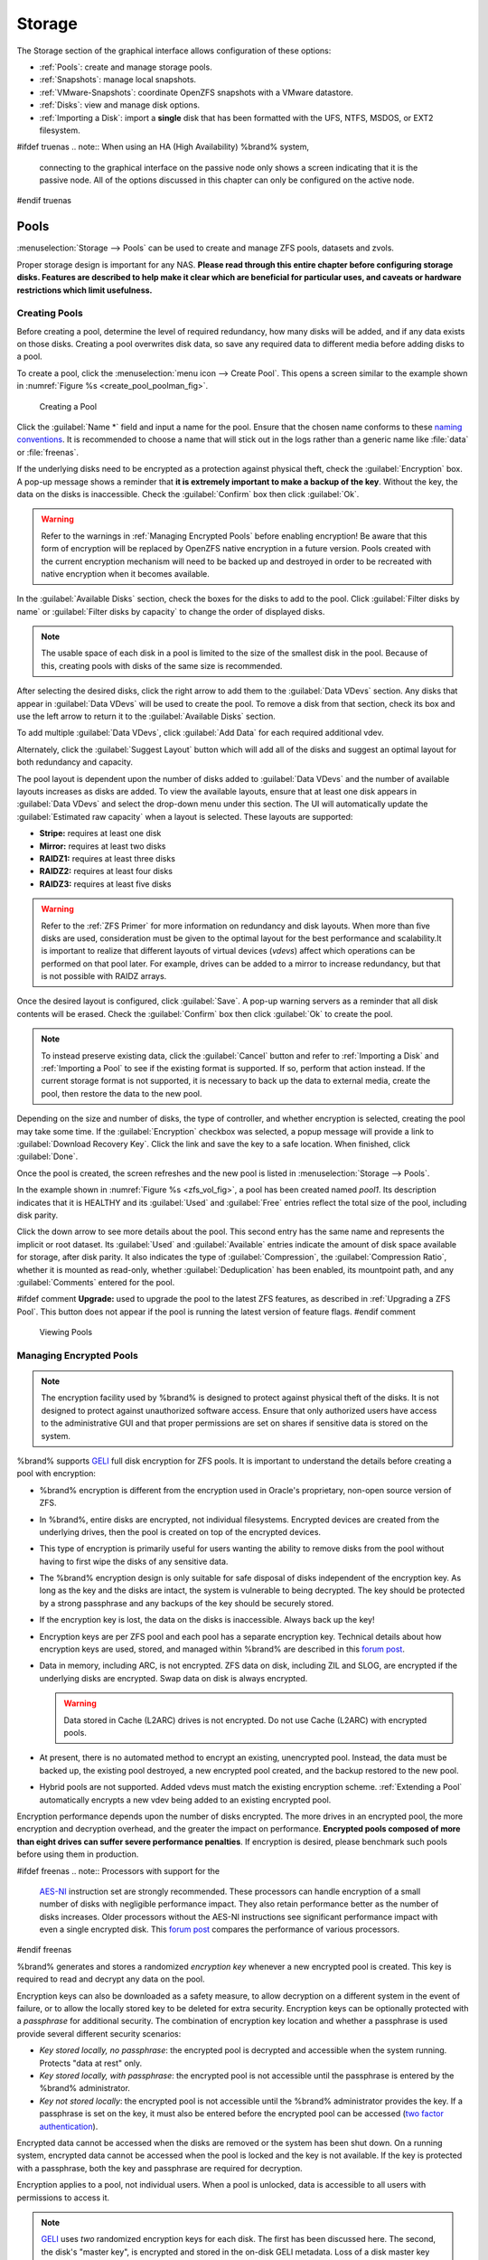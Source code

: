 .. _Storage:

Storage
=======

The Storage section of the graphical interface allows configuration of
these options:

* :ref:`Pools`: create and manage storage pools.

* :ref:`Snapshots`: manage local snapshots.

* :ref:`VMware-Snapshots`: coordinate OpenZFS snapshots with a VMware
  datastore.

* :ref:`Disks`: view and manage disk options.

* :ref:`Importing a Disk`: import a **single** disk that has been formatted
  with the UFS, NTFS, MSDOS, or EXT2 filesystem.


#ifdef truenas
.. note:: When using an HA (High Availability) %brand% system,
   connecting to the graphical interface on the passive node only
   shows a screen indicating that it is the passive node. All of the
   options discussed in this chapter can only be configured on the
   active node.
#endif truenas


.. index:: Pools
.. _Pools:

Pools
-----

:menuselection:`Storage --> Pools` can be used to create and manage ZFS
pools, datasets and zvols.

Proper storage design is important for any NAS.
**Please read through this entire chapter before configuring storage
disks. Features are described to help make it clear which are
beneficial for particular uses, and caveats or hardware restrictions
which limit usefulness.**


.. _Creating Pools:

Creating Pools
~~~~~~~~~~~~~~

Before creating a pool, determine the level of required redundancy, how
many disks will be added, and if any data exists on those disks. Creating
a pool overwrites disk data, so save any required data to different
media before adding disks to a pool.

To create a pool, click the :menuselection:`menu icon --> Create Pool`.
This opens a screen similar to the example shown in
:numref:`Figure %s <create_pool_poolman_fig>`.


.. _create_pool_poolman_fig:

.. figure:: images/storage-volman.png

   Creating a Pool

Click the :guilabel:`Name *` field and input a name for the pool. Ensure
that the chosen name conforms to these
`naming conventions <http://docs.oracle.com/cd/E23824_01/html/821-1448/gbcpt.html>`__.
It is recommended to choose a name that will stick out in the logs rather
than a generic name like :file:`data` or :file:`freenas`.

If the underlying disks need to be encrypted as a protection against
physical theft, check the :guilabel:`Encryption` box. A pop-up message
shows a reminder that
**it is extremely important to make a backup of the key**. Without
the key, the data on the disks is inaccessible. Check the
:guilabel:`Confirm` box then click :guilabel:`Ok`.

.. warning:: Refer to the warnings in :ref:`Managing Encrypted Pools`
   before enabling encryption! Be aware that this form of encryption will
   be replaced by OpenZFS native encryption in a future version. Pools
   created with the current encryption mechanism will need to be backed
   up and destroyed in order to be recreated with native encryption when
   it becomes available.

In the :guilabel:`Available Disks` section, check the boxes for the disks
to add to the pool. Click :guilabel:`Filter disks by name` or
:guilabel:`Filter disks by capacity` to change the order of displayed
disks.

.. note:: The usable space of each disk in a pool is limited to the
   size of the smallest disk in the pool. Because of this, creating
   pools with disks of the same size is recommended.

After selecting the desired disks, click the right arrow to add them to
the :guilabel:`Data VDevs` section. Any disks that appear in
:guilabel:`Data VDevs` will be used to create the pool. To remove a disk
from that section, check its box and use the left arrow to return it to
the :guilabel:`Available Disks` section.

To add multiple :guilabel:`Data VDevs`, click :guilabel:`Add Data` for
each required additional vdev.

Alternately, click the :guilabel:`Suggest Layout` button which will
add all of the disks and suggest an optimal layout for both redundancy
and capacity.

The pool layout is dependent upon the number of disks added to
:guilabel:`Data VDevs` and the number of available layouts increases as
disks are added. To view the available layouts, ensure that at least one
disk appears in :guilabel:`Data VDevs` and select the drop-down menu
under this section. The UI will automatically update the
:guilabel:`Estimated raw capacity` when a layout is selected. These
layouts are supported:

* **Stripe:** requires at least one disk

* **Mirror:** requires at least two disks

* **RAIDZ1:** requires at least three disks

* **RAIDZ2:** requires at least four disks

* **RAIDZ3:** requires at least five disks

.. warning:: Refer to the :ref:`ZFS Primer` for more information on
   redundancy and disk layouts. When more than five disks are used,
   consideration must be given to the optimal layout for the best
   performance and scalability.It is important to realize that different
   layouts of virtual devices (*vdevs*) affect which operations can be
   performed on that pool later. For example, drives can be added to a
   mirror to increase redundancy, but that is not possible with RAIDZ
   arrays.

Once the desired layout is configured, click :guilabel:`Save`. A pop-up
warning servers as a reminder that all disk contents will be erased.
Check the :guilabel:`Confirm` box then click :guilabel:`Ok` to create
the pool. 

.. note:: To instead preserve existing data, click the :guilabel:`Cancel`
   button and refer to :ref:`Importing a Disk` and :ref:`Importing a Pool`
   to see if the existing format is supported. If so, perform that action
   instead. If the current storage format is not supported, it is
   necessary to back up the data to external media, create the pool,
   then restore the data to the new pool.

Depending on the size and number of disks, the type of controller, and
whether encryption is selected, creating the pool may take some time.
If the :guilabel:`Encryption` checkbox was selected, a popup message will
provide a link to :guilabel:`Download Recovery Key`. Click the link and
save the key to a safe location. When finished, click :guilabel:`Done`.

Once the pool is created, the screen refreshes and the new
pool is listed in :menuselection:`Storage --> Pools`.

In the example shown in :numref:`Figure %s <zfs_vol_fig>`, a pool has
been created named *pool1*. Its description indicates that it is HEALTHY
and its :guilabel:`Used` and :guilabel:`Free` entries reflect the total
size of the pool, including disk parity. 

Click the down arrow to see more details about the pool. This second
entry has the same name and represents the implicit or root dataset. Its
:guilabel:`Used` and :guilabel:`Available` entries indicate the amount of
disk space available for storage, after disk parity. It also indicates the
type of :guilabel:`Compression`, the :guilabel:`Compression Ratio`,
whether it is mounted as read-only, whether :guilabel:`Deduplication` has
been enabled, its mountpoint path, and any :guilabel:`Comments` entered
for the pool.

#ifdef comment
**Upgrade:** used to upgrade the pool to the latest ZFS features, as
described in :ref:`Upgrading a ZFS Pool`. This button does not appear
if the pool is running the latest version of feature flags.
#endif comment

.. _zfs_vol_fig:

.. figure:: images/storage-volumes.png

   Viewing Pools

.. index:: Encryption
.. _Managing Encrypted Pools:

Managing Encrypted Pools
~~~~~~~~~~~~~~~~~~~~~~~~

.. note:: The encryption facility used by %brand% is designed to
   protect against physical theft of the disks. It is not designed to
   protect against unauthorized software access. Ensure that only
   authorized users have access to the administrative GUI and that
   proper permissions are set on shares if sensitive data is stored on
   the system.

%brand% supports `GELI <http://www.freebsd.org/cgi/man.cgi?query=geli>`_
full disk encryption for ZFS pools. It is important to understand the
details before creating a pool with encryption:

* %brand% encryption is different from the encryption used in
  Oracle's proprietary, non-open source version of ZFS.

* In %brand%, entire disks are encrypted, not individual filesystems.
  Encrypted devices are created from the underlying drives, then the
  pool is created on top of the encrypted devices.

* This type of encryption is primarily useful for users wanting the
  ability to remove disks from the pool without having to first wipe the
  disks of any sensitive data.

* The %brand% encryption design is only suitable for safe disposal of
  disks independent of the encryption key. As long as the key and the
  disks are intact, the system is vulnerable to being decrypted. The
  key should be protected by a strong passphrase and any backups of
  the key should be securely stored.

* If the encryption key is lost, the data on the disks is
  inaccessible. Always back up the key!

* Encryption keys are per ZFS pool and each pool has a separate
  encryption key. Technical details about how encryption keys are
  used, stored, and managed within %brand% are described in this
  `forum post
  <https://forums.freenas.org/index.php?threads/recover-encryption-key.16593/#post-85497>`__.

* Data in memory, including ARC, is not encrypted. ZFS data on disk,
  including ZIL and SLOG, are encrypted if the underlying disks are
  encrypted. Swap data on disk is always encrypted.

  .. warning:: Data stored in Cache (L2ARC) drives is not encrypted.
     Do not use Cache (L2ARC) with encrypted pools.

* At present, there is no automated method to encrypt an existing,
  unencrypted pool. Instead, the data must be backed up, the
  existing pool destroyed, a new encrypted pool created, and the
  backup restored to the new pool.

* Hybrid pools are not supported. Added vdevs must match the existing
  encryption scheme. :ref:`Extending a Pool` automatically encrypts a new
  vdev being added to an existing encrypted pool.

Encryption performance depends upon the number of disks encrypted. The
more drives in an encrypted pool, the more encryption and decryption
overhead, and the greater the impact on performance.
**Encrypted pools composed of more than eight drives can suffer severe
performance penalties**.
If encryption is desired, please benchmark such pools before using
them in production.


#ifdef freenas
.. note:: Processors with support for the
   `AES-NI <https://en.wikipedia.org/wiki/AES-NI#Supporting_CPUs>`__
   instruction set are strongly recommended. These processors can
   handle encryption of a small number of disks with negligible
   performance impact. They also retain performance better as the
   number of disks increases. Older processors without the AES-NI
   instructions see significant performance impact with even a single
   encrypted disk. This `forum post
   <https://forums.freenas.org/index.php?threads/encryption-performance-benchmarks.12157/>`__
   compares the performance of various processors.
#endif freenas

%brand% generates and stores a randomized *encryption key* whenever
a new encrypted pool is created. This key is required to read and
decrypt any data on the pool.

Encryption keys can also be downloaded as a safety measure, to allow
decryption on a different system in the event of failure, or to allow
the locally stored key to be deleted for extra security. Encryption
keys can be optionally protected with a *passphrase* for additional
security. The combination of encryption key location and whether a
passphrase is used provide several different security scenarios:

* *Key stored locally, no passphrase*: the encrypted pool is decrypted
  and accessible when the system running. Protects "data at rest" only.

* *Key stored locally, with passphrase*: the encrypted pool is not
  accessible until the passphrase is entered by the %brand%
  administrator.

* *Key not stored locally*: the encrypted pool is not accessible
  until the %brand% administrator provides the key. If a passphrase is
  set on the key, it must also be entered before the encrypted pool
  can be accessed (`two factor authentication
  <https://en.wikipedia.org/wiki/Multi-factor_authentication>`__).

Encrypted data cannot be accessed when the disks are removed or the
system has been shut down. On a running system, encrypted data
cannot be accessed when the pool is locked and the key is not available.
If the key is protected with a passphrase, both the key and passphrase
are required for decryption.

Encryption applies to a pool, not individual users. When a pool is
unlocked, data is accessible to all users with permissions to access
it.

.. note:: `GELI <http://www.freebsd.org/cgi/man.cgi?query=geli>`__
   uses *two* randomized encryption keys for each disk. The first has
   been discussed here. The second, the disk's "master key", is
   encrypted and stored in the on-disk GELI metadata. Loss of a disk
   master key due to disk corruption is equivalent to any other disk
   failure, and in a redundant pool, other disks will contain
   accessible copies of the uncorrupted data. While it is *possible*
   to separately back up disk master keys, it is usually not necessary
   or useful.

To manage the passphrase and keys on an encrypted pool, select the pool's
name in :menuselection:`Storage --> Pools`, click the
:guilabel:`Encryption Operations` (lock) icon, and select one of the
following operations:

**Lock:** Only appears after a passphrase has been created. When a pool
is locked, its data is not accessible until the pool is unlocked by
supplying the passphrase. For this reason, selecting this action will
prompt to confirm. Once the pool is locked, its status will change to
*LOCKED (Locked Used / Locked Free)* and the :guilabel:`Lock` menu
option will change to :guilabel:`Un-Lock`.

To unlock the pool, select :guilabel:`Un-Lock`, enter the passphrase
*or* usie the
:guilabel:`Browse` button to load the recovery key. If both a
passphrase and a recovery key are entered, only the passphrase is
used.  By default, the services listed will restart when the pool is
unlocked. This allows them to see the new pool and share or access
data on it. Individual services can be prevented from restarting by
unchecking them. However, a service that is not restarted might not be
able to access the unlocked pool.

**Create Passphrase:** set and confirm a passphrase associated with the
GELI encryption key.

#ifdef comment
A red warning is a reminder to
:guilabel:`Remember to add a new recovery key as this action
invalidates the previous recovery key`. 
#endif comment

Unlike a password, a passphrase can contain spaces and is typically a
series of words. A good passphrase is easy to remember (like the line to
a song or piece of literature) but hard to guess (people you know should
not be able to guess the passphrase).
**Remember this passphrase. An encrypted pool cannot be reimported
without it.**
In other words, if the passphrase is forgotten, the data on the pool
can become inaccessible if it becomes necessary to reimport the pool.
Protect this passphrase, as anyone who knows it could reimport the
encrypted pool, thwarting the reason for encrypting the disks in the
first place.


.. _zfs_encrypt_passphrase_fig:

.. figure:: images/encrypt-passphrase.png

   Add or Change a Passphrase to an Encrypted Pool


After the passphrase is set, the name of this button changes to
:guilabel:`Change Passphrase`. After setting or changing the
passphrase, it is important to *immediately* create a new recovery key
by clicking the :guilabel:`Add recovery key` button. This way, if the
passphrase is forgotten, the associated recovery key can be used
instead.

**Add Recovery Key:** generate a new recovery key. This screen
prompts for the %brand% administrative password and then the directory
in which to save the key. Note that the recovery key is saved to the
client system, not on the %brand% system. This recovery key can be
used if the passphrase is forgotten. **Always immediately add a
recovery key whenever the passphrase is changed.**

**Delete Recovery Key:** Typically this is only performed when the
administrator suspects that the current recovery key may be
compromised. **Immediately** create a new passphrase and recovery key.

.. note:: The passphrase, recovery key, and encryption key must be
   protected. Do not reveal the passphrase to others. On the system
   containing the downloaded keys, take care that the system and its
   backups are protected. Anyone who has the keys has the ability to
   re-import the disks if they are discarded or stolen.

.. warning:: If a re-key fails on a multi-disk system, an alert is
   generated. **Do not ignore this alert** as doing so may result in
   the loss of data.

**Encryption Rekey:** generate a new GELI encryption key. Typically
this is only performed when the administrator suspects that the
current key may be compromised. This action also removes the current
passphrase.
#ifdef truenas

.. note:: A re-key is not allowed if :ref:`Failover`
   (High Availability) has been enabled and the standby node is down.
#endif truenas

**Download Encrypt Key:** download a backup copy of the GELI encryption key.
The encryption key is saved to the client system, not on the %brand%
system. The %brand% administrative password must be entered,
then the directory in which to store the key is chosen. Since the GELI
encryption key is separate from the %brand% configuration database,
**it is highly recommended to make a backup of the key. If the key is
ever lost or destroyed and there is no backup key, the data on the
disks is inaccessible.**

.. _Adding Cache or Log Devices:

Adding Cache or Log Devices
~~~~~~~~~~~~~~~~~~~~~~~~~~~

:ref:`Pools` can be used either during or after pool creation to add an
SSD as a cache or log device to improve that pool's performance under
specific use cases. Before adding a cache or log device, refer to the
:ref:`ZFS Primer` to determine if the system will benefit or suffer from
the addition of the device.

To add a device during pool creation, click the :guilabel:`Add Cache` or
:guilabel:`Add Log` button. Check the box for the SSD to use in
:guilabel:`Available Disks` and use the left arrow to add it to the
:guilabel:`Cache Vdev` or :guilabel:`Log Vdev` section.

To add a device to an existing pool, click the pool's name then the
:guilabel:`Standard Volume Operations` (gear) icon and select
:guilabel:`Extend`. Click the :guilabel:`Confirm` checkbox and click
:guilabel:`Ok` to bypass the warning message. This will reopen the pool
creation screen described in the previous paragraph, but with the pool
name displayed as read-only.

.. index:: Hot Spares, Spares
.. _Adding Spare Devices:

Adding Spare Devices
~~~~~~~~~~~~~~~~~~~~

ZFS provides the ability to have "hot" *spares*. These are drives that
are connected to a pool, but not in use. If the pool experiences
the failure of a data drive, the system uses the hot spare as a
temporary replacement. If the failed drive is replaced with a new
drive, the hot spare drive is no longer needed and reverts to being a
hot spare. If the failed drive is instead removed from the pool, the
spare is promoted to a full member of the pool.

Hot spares can be added to a pool during or after creation. On
%brand%, hot spare actions are implemented by
`zfsd(8) <https://www.freebsd.org/cgi/man.cgi?query=zfsd>`__.

To add a spare during pool creation, click the :guilabel:`Add Spare`.
button. Check the box for the disk to use in :guilabel:`Available Disks`
and use the left arrow to add it to the :guilabel:`Spare VDev` section.

To add a device to an existing pool, click the pool's name then the
:guilabel:`Standard Volume Operations` (gear) icon and select
:guilabel:`Extend`. Click the :guilabel:`Confirm` checkbox and click
:guilabel:`Ok` to bypass the warning message. This will reopen the pool
creation screen described in the previous paragraph, but with the pool
name displayed as read-only.

.. _Extending a Pool:

Extending a Pool
~~~~~~~~~~~~~~~~

To increase the capacity of an existing pool, click the pool's name then
the :guilabel:`Standard Volume Operations` (gear) icon and select
:guilabel:`Extend`. A popup warning displays a reminder to stripe vdevs
of the same size and type. Click the :guilabel:`Confirm` checkbox and click
:guilabel:`Ok` to continue.

.. note:: If the existing pool is encrypted, an additional warning message 
   shows a reminder that **extending a pool resets the passphrase and
   recovery key**. After extending the pool, another popup message will
   provide a link to :guilabel:`Download Recovery Key`. Click the link and
   save the key to a safe location. When finished, click :guilabel:`Done`.

When adding disks to increase the capacity of a pool, ZFS supports
the addition of virtual devices, or *vdevs*, to an existing ZFS
pool. A vdev can be a single disk, a stripe, a mirror, a RAIDZ1,
RAIDZ2, or a RAIDZ3.
**After a vdev is created, more drives cannot be added to that vdev**.
However, a new vdev can be striped with another
of the **same type of existing vdev** to increase the overall size of
the pool. Extending a pool often involves striping similar vdevs.
Here are some examples:

* to extend a ZFS stripe, add one or more disks. Since there is no
  redundancy, disks do not have to be added in the same quantity as
  the existing stripe.

* to extend a ZFS mirror, add the same number of drives. The resulting
  striped mirror is a RAID 10. For example, if ten new drives are
  available, a mirror of two drives could be created initially, then
  extended by creating another mirror of two drives, and repeating
  three more times until all ten drives have been added.

* to extend a three drive RAIDZ1, add three additional drives. The
  result is a RAIDZ+0, similar to RAID 50 on a hardware controller.

* to extend a RAIDZ2 requires a minimum of four additional drives. The
  result is a RAIDZ2+0, similar to RAID 60 on a hardware controller.

.. warning:: Make sure to select the same number of disks and disk
   layout when extending the pool!

.. _Detaching a Pool:

Detaching a Pool
~~~~~~~~~~~~~~~~

To export or destroy an existing pool, click the pool's name then
the :guilabel:`Standard Volume Operations` (gear) icon and select
:guilabel:`Detach`. The choice to retain or delete the contents of the
pool depends upon the selections made in the screen shown in
:numref:`Figure %s <zfs_detach_vol_fig>`.

  .. _zfs_detach_vol_fig:

  .. figure:: images/storage-detach.png

     Detach or Delete a Pool

#ifdef truenas
.. note:: When the system has :ref:`High Availability (HA) <Failover>`
   active, pools cannot be exported or destroyed.
#endif truenas

.. warning:: Do not detach an encrypted pool if the passphrase has not
   been set! **An encrypted pool cannot be reimported without a passphrase!**
   When in doubt, use the instructions in :ref:`Managing Encrypted Pools`
   to set a passphrase.

The :guilabel:`Detach Pool` screen provides checkboxes to
:guilabel:`Destroy data on this pool?` and to
:guilabel:`Confirm this detach procedure`. 

To detach the pool while retaining the data on the pool, check the
:guilabel:`Confirm this detach procedure` box and click the
:guilabel:`Detach` button. This operation allows the pool to be
re-imported at a later time. For example, when moving a pool from one
system to another, perform this detach action first to flush any unwritten
data to disk, write data to the disk indicating that the export was done,
and remove all knowledge of the pool from this system.

To instead destroy the data on the pool, check both boxes. This instructs
the system to destroy the data on the pool, its datasets, zvols, and
shares and to return its individual disks are to their raw state. 

.. warning:: Before destroying a pool, ensure that any needed data has
   been backed up to a different pool or system.

.. _Importing a Pool:

Importing a Pool
~~~~~~~~~~~~~~~~

This action can be used to reimport a detached pool, import a pool that
was created on another system, or to import a pool after reinstalling an
existing %brand% system.

When physically installing ZFS pool disks from another system, use the
:samp:`zpool export {poolname}` command or a GUI equivalent to export
the pool on that system. Then shut it down and connect the drives to
the %brand% system. This prevents an "in use by another machine" error
during the import to %brand%.

To import an unencrypted pool, click the :guilabel:`Import Pools` (down
arrow) icon. This will open the screen shown in
:numref:`Figure %s <zfs_import_vol_fig>`.

.. _zfs_import_vol_fig:

.. figure:: images/auto1.png

   Initial Import Pool Windows

Select the pool from the drop-down menu and click the :guilabel:`Save`
button to import it.

#ifdef freenas
If hardware is not being detected, run
:command:`camcontrol devlist` from :ref:`Shell`. If the disk does not
appear in the output, check to see if the controller driver is
supported or if it needs to be loaded using :ref:`Tunables`.
#endif freenas

Before importing a GELI-encrypted pool, its disks must first be decrypted.
Click the :guilabel:`Decrypt Exported Pools` (unlock) icon. This will
open the screen shown in :numref:`Figure %s <zfs_decrypt_import_fig>`.

.. _zfs_decrypt_import_fig:

.. figure:: images/decrypt.png

   Decrypting Disks Before Importing a Pool


Use the :guilabel:`Browse` button to select the location of the saved
encryption key, click the :guilabel:`Upload` button to upload the key,
enter the passphrase associated with the key, then click
:guilabel:`Decrypt Pool`.

.. note:: The encryption key is required to decrypt the pool. If the
   pool cannot be decrypted, it cannot be re-imported after a failed
   upgrade or lost configuration. This means that it is
   **very important** to save a copy of the key and to remember the
   passphrase that was configured for the key. Refer to
   :ref:`Managing Encrypted Pools` for instructions on managing keys.

After the pool is decrypted, it can be imported.

.. note:: For security reasons, GELI keys for encrypted pools are
   not saved in a configuration backup file. When %brand% has been
   installed to a new device and a saved configuration file restored
   to it, the GELI keys for encrypted disks will not be present, and
   the system will not request them. To correct this, export the
   encrypted pool with Detach Pool, making sure that the checkboxes
   which clear data are **not** selected (there are no check marks on
   :guilabel:`Mark the disks as new (destroy data)` or
   :guilabel:`Also delete the share's configuration`). Then import the
   pool again. During the import, the GELI keys can be entered as
   described above.

.. index:: Scrubs
.. _Viewing a Pool's Scrub Status:

Viewing a Pool's Scrub Status
~~~~~~~~~~~~~~~~~~~~~~~~~~~~~

Scrubs and how to set their schedule are described in more
detail in :ref:`Scrub Tasks`.

To view a pool's scrub status, click the pool's name, then the
:guilabel:`Standard Volume Operations` button, then :guilabel:`Status`.
The resulting screen will display the status of a running scrub or the
statistics from the last completed scrub.

#ifdef comment
This button allows manually initiating a
scrub. Scrubs are I/O intensive and can negatively impact performance.
Avoid initiating a scrub when the system is busy.

A :guilabel:`Cancel` button is provided to cancel a scrub. When a
scrub is cancelled, it is abandoned. The next scrub to run starts
from the beginning, not where the cancelled scrub left off.
#endif comment

.. index:: Add Dataset
.. _Adding Datasets:

Adding Datasets
~~~~~~~~~~~~~~~

An existing pool can be divided into datasets. Permissions,
compression, deduplication, and quotas can be set on a per-dataset
basis, allowing more granular control over access to storage data.
Like a folder or directory, permissions can be set on dataset.
Datasets are also similar to filesystems in that properties such as
quotas and compression can be set, and snapshots created.


.. note:: ZFS provides thick provisioning using quotas and thin
   provisioning using reserved space.


To create a dataset, select an existing pool in
:menuselection:`Storage --> Pools`, click the 3-dot icon, and select
:guilabel:`Add Dataset` This will display the screen shown in
:numref:`Figure %s <zfs_create_dataset>`.


.. _zfs_create_dataset:

#ifdef freenas
.. figure:: images/storage-dataset.png

   Creating a ZFS Dataset
#endif freenas
#ifdef truenas
.. _tn_dataset1:

.. figure:: images/truenas/storage-dataset.png

   Adding a ZFS Dataset
#endif truenas


:numref:`Table %s <zfs_dataset_opts_tab>`
shows the options available when creating a dataset. 

#ifdef comment
Some settings are
only available in :guilabel:`Advanced Mode`. To see these settings,
either click the :guilabel:`Advanced Mode` button, or configure the
system to always display advanced settings by checking the box
:guilabel:`Show advanced fields by default` in
:menuselection:`System --> Advanced`.
#endif comment

.. tabularcolumns:: |>{\RaggedRight}p{\dimexpr 0.25\linewidth-2\tabcolsep}
                    |>{\RaggedRight}p{\dimexpr 0.12\linewidth-2\tabcolsep}
                    |>{\RaggedRight}p{\dimexpr 0.63\linewidth-2\tabcolsep}|

.. _zfs_dataset_opts_tab:

.. table:: Dataset Options
   :class: longtable

   +--------------------------+---------------------+-----------------------------------------------------------------------------------------------------------+
   | Setting                  | Value               | Description                                                                                               |
   |                          |                     |                                                                                                           |
   +==========================+=====================+===========================================================================================================+
   | Name                     | string              | This setting is mandatory. Input a unique name for the dataset.                                           |
   |                          |                     |                                                                                                           |
   +--------------------------+---------------------+-----------------------------------------------------------------------------------------------------------+
   | Comments                 | string              | Used to input optional comments or user notes about this dataset.                                         |
   |                          |                     |                                                                                                           |
   +--------------------------+---------------------+-----------------------------------------------------------------------------------------------------------+
   | Sync                     | drop-down menu      | Sets the data write synchronization. *Inherit* inherits the sync settings from the parent dataset,        |
   |                          |                     | *Standard* uses the sync settings that have been requested by the client software, *Always* waits for     |
   |                          |                     | data writes to complete, and *Disabled* never waits for writes to complete.                               |
   +--------------------------+---------------------+-----------------------------------------------------------------------------------------------------------+
   | Compression Level        | drop-down menu      | Refer to the section on :ref:`Compression` for a description of the available algorithms.                 |
   |                          |                     |                                                                                                           |
   +--------------------------+---------------------+-----------------------------------------------------------------------------------------------------------+
   | Share type               | drop-down menu      | Select the type of share that will be used on the dataset. Choices are *UNIX* for an NFS share,           |
   |                          |                     | *Windows* for a SMB share, or *Mac* for an AFP share                                                      |
   |                          |                     |                                                                                                           |
   +--------------------------+---------------------+-----------------------------------------------------------------------------------------------------------+
   | Enable atime             | Inherit, On, or Off | Controls whether the access time for files is updated when they are read. Setting this property to *Off*  |
   |                          |                     | avoids producing log traffic when reading files and can result in significant performance gains.          |
   |                          |                     |                                                                                                           |
   +--------------------------+---------------------+-----------------------------------------------------------------------------------------------------------+
   | Quota for this dataset   | integer             | Only available in :guilabel:`Advanced Mode`. Default of *0* disables quotas. Specifying a value means to  |
   |                          |                     | use no more than the specified size and is suitable for user datasets to prevent users from hogging       |
   |                          |                     | available space.                                                                                          |
   |                          |                     |                                                                                                           |
   +--------------------------+---------------------+-----------------------------------------------------------------------------------------------------------+
   | Quota for this dataset   | integer             | Only available in :guilabel:`Advanced Mode`. A specified value applies to both this dataset and any       |
   | and all children         |                     | child datasets.                                                                                           |
   |                          |                     |                                                                                                           |
   +--------------------------+---------------------+-----------------------------------------------------------------------------------------------------------+
   | Reserved space for this  | integer             | Only available in :guilabel:`Advanced Mode`. Default of *0* is unlimited. Specifying a value means to     |
   | dataset                  |                     | keep at least this much space free and is suitable for datasets containing logs which could otherwise     |
   |                          |                     | take up all available free space.                                                                         |
   |                          |                     |                                                                                                           |
   +--------------------------+---------------------+-----------------------------------------------------------------------------------------------------------+
   | Reserved space for this  | integer             | Only available in :guilabel:`Advanced Mode`. A specified value applies to both this dataset and any       |
   | dataset and all children |                     | child datasets.                                                                                           |
   |                          |                     |                                                                                                           |
   +--------------------------+---------------------+-----------------------------------------------------------------------------------------------------------+
   #ifdef freenas
   | ZFS Deduplication        | drop-down menu      | Read the section on :ref:`Deduplication` before making a change to this setting.                          |
   |                          |                     |                                                                                                           |
   #endif freenas
   #ifdef truenas
   | ZFS Deduplication        | drop-down menu      | Do not change this setting unless instructed to do so by your iXsystems support engineer.                 |
   |                          |                     |                                                                                                           |
   #endif truenas
   +--------------------------+---------------------+-----------------------------------------------------------------------------------------------------------+
   | Read-Only                | drop-down menu      | Only available in :guilabel:`Advanced Mode`. Choices are *Inherit (off)*, *On*, or *Off*.                 |
   |                          |                     |                                                                                                           |
   +--------------------------+---------------------+-----------------------------------------------------------------------------------------------------------+
   | Exec                     | drop-down menu      | Only available in :guilabel:`Advanced Mode`. Choices are *Inherit (on)*, *On*, or *Off*.                  |
   +--------------------------+---------------------+-----------------------------------------------------------------------------------------------------------+
   | Record Size              | drop-down menu      | Only available in :guilabel:`Advanced Mode`. While ZFS automatically adapts the record size               |
   |                          |                     | dynamically to adapt to data, if the data has a fixed size (such as database records), matching its size  |
   |                          |                     | may result in better performance.                                                                         |
   +--------------------------+---------------------+-----------------------------------------------------------------------------------------------------------+
   | Case Sensitivity         | drop-down menu      | Choices are *sensitive* (default, assumes filenames are case sensitive), *insensitive* (assumes filenames |
   |                          |                     |  are not case sensitive), or *mixed* (understands both types of filenames).                               |
   |                          |                     |                                                                                                           |
   +--------------------------+---------------------+-----------------------------------------------------------------------------------------------------------+


After a dataset is created, you can click on that dataset and select
the following actions from its 3-dot icon:

**Add Dataset:** create a nested dataset, or a dataset within a dataset. 

**Add Zvol:** add a zvol to the dataset. Refer to :ref:`Adding Zvols`
for more information about zvols.

**Edit Options:** edit the pool properties described in
:numref:`Table %s <zfs_create_dataset>`. Note that the
:guilabel:`Dataset Name`, :guilabel:`Case Sensitivity`, and
:guilabel:`Record Size` are read-only as they cannot be edited after
dataset creation.

**Edit Permissions:** refer to :ref:`Setting Permissions` for more
information about permissions.

**Delete Dataset:** clicking this option will popup a warning as a
reminder that this irreversible action will also delete all snapshots for
the dataset.
Check the :guilabel:`Confirm` box then the :guilabel:`Ok` button to
destroy the dataset and all of its contents.

**Promote Dataset:** only appears on clones. When a clone is promoted,
the origin filesystem becomes a clone of the clone making it possible
to destroy the filesystem that the clone was created from. Otherwise,
a clone cannot be destroyed while the origin filesystem exists.

#ifdef comment
**Create Snapshot:** create a one-time snapshot. To schedule the
regular creation of snapshots, instead use
:ref:`Periodic Snapshot Tasks`.
#endif comment

#ifdef freenas
.. index:: Deduplication
.. _Deduplication:

Deduplication
^^^^^^^^^^^^^

Deduplication is the process of ZFS transparently reusing a single
copy of duplicated data to save space. Depending on the amount of
duplicate data, deduplicaton can improve storage capacity, as less
data is written and stored. However, deduplication is RAM intensive. A
general rule of thumb is 5 GB of RAM per terabyte of deduplicated
storage. **In most cases, compression provides storage gains
comparable to deduplication with less impact on performance.**

In %brand%, deduplication can be enabled during dataset creation. Be
forewarned that **there is no way to undedup the data within a dataset
once deduplication is enabled**, as disabling deduplication has
**NO EFFECT** on existing data. The more data written to a deduplicated
dataset, the more RAM it requires. When the system starts storing the
DDTs (dedup tables) on disk because they no longer fit into RAM,
performance craters. Further, importing an unclean pool can require
between 3-5 GB of RAM per terabyte of deduped data, and if the system
does not have the needed RAM, it will panic. The only solution is to add
more RAM or recreate the pool. **Think carefully before enabling dedup!**
This `article
<http://constantin.glez.de/blog/2011/07/zfs-dedupe-or-not-dedupe>`_
provides a good description of the value versus cost considerations
for deduplication.

**Unless a lot of RAM and a lot of duplicate data is available, do not
change the default deduplication setting of "Off".**
For performance reasons, consider using compression rather than
turning this option on.

If deduplication is changed to *On*, duplicate data blocks are removed
synchronously. The result is that only unique data is stored and common
components are shared among files. If deduplication is changed to
*Verify*, ZFS will do a byte-to-byte comparison when two blocks have the
same signature to make sure that the block contents are identical. Since
hash collisions are extremely rare, *Verify* is usually not worth the
performance hit.

.. note:: After deduplication is enabled, the only way to disable it
   is to use the :samp:`zfs set dedup=off {dataset_name}` command
   from :ref:`Shell`. However, any data that has already been
   deduplicated will not be un-deduplicated. Only newly stored data
   after the property change will not be deduplicated. The only way to
   remove existing deduplicated data is to copy all of the data off of
   the dataset, set the property to off, then copy the data back in
   again. Alternately, create a new dataset with
   :guilabel:`ZFS Deduplication` left at *Off*, copy the data to the
   new dataset, and destroy the original dataset.
#endif freenas

.. tip:: Deduplication is often considered when using a group of very
   similar virtual machine images. However, other features of ZFS can
   provide dedup-like functionality more efficiently. For example,
   create a dataset for a standard VM, then clone a snapshot of that
   dataset for other VMs. Only the difference between each created VM and
   the main dataset are saved, giving the effect of deduplication without
   the overhead.


.. index:: Compression
.. _Compression:

Compression
^^^^^^^^^^^

When selecting a compression type, you need to balance performance
with the amount of disk space saved by compression. Compression is
transparent to the client and applications as ZFS automatically
compresses data as it is written to a compressed dataset or zvol and
automatically decompresses that data as it is read. These compression
algorithms are supported:

* **LZ4:** default and recommended compression method as it allows
  compressed datasets to operate at near real-time speed. This algorithm
  only compresses files that will benefit from compression.

* **GZIP:** levels 1, 6, and 9 where *gzip fastest* (level 1)
  gives the least compression and *gzip maximum* (level 9) provides
  the best compression but is discouraged due to its performance
  impact.

* **ZLE:** fast but simple algorithm which eliminates runs of zeroes.

If you select *OFF* as the :guilabel:`Compression level` when creating
a dataset or zvol, compression will not be used on that dataset/zvol.
This is not recommended as using *LZ4* has a negligible performance
impact and allows for more storage capacity.


.. index:: ZVOL
.. _Adding Zvols:

Adding Zvols
~~~~~~~~~~~~

A zvol is a feature of ZFS that creates a raw block device over ZFS.
The zvol can be used as an :ref:`iSCSI` device extent.

To create a zvol, select an existing ZFS pool or dataset, click its 3-dot
icon, then select :guilabel:`Add Zvol` to open the screen shown in
:numref:`Figure %s <zfs_create_zvol_fig>`.


.. _zfs_create_zvol_fig:

.. figure:: images/storage-zvol.png

   Adding a Zvol


The configuration options are described in
:numref:`Table %s <zfs_zvol_config_opts_tab>`.


.. tabularcolumns:: |>{\RaggedRight}p{\dimexpr 0.25\linewidth-2\tabcolsep}
                    |>{\RaggedRight}p{\dimexpr 0.12\linewidth-2\tabcolsep}
                    |>{\RaggedRight}p{\dimexpr 0.63\linewidth-2\tabcolsep}|

.. _zfs_zvol_config_opts_tab:

.. table:: zvol Configuration Options
   :class: longtable

   +--------------------+----------------+----------------------------------------------------------------------------------------------------------------------+
   | Setting            | Value          | Description                                                                                                          |
   |                    |                |                                                                                                                      |
   |                    |                |                                                                                                                      |
   +====================+================+======================================================================================================================+
   | zvol name          | string         | This setting is mandatory. Input a name for the zvol; note that there is a 63-character limit on device path names   |
   |                    |                | in devfs,  so using long zvol names can prevent accessing zvols as devices; for example, a zvol with a 70-character  |
   |                    |                | filename or path cannot be used as an iSCSI extent.                                                                  |
   +--------------------+----------------+----------------------------------------------------------------------------------------------------------------------+
   | comments           | string         | Input optional short comments or user notes about this zvol.                                                         |
   |                    |                |                                                                                                                      |
   +--------------------+----------------+----------------------------------------------------------------------------------------------------------------------+
   | Compression level  | drop-down menu | Refer to :ref:`Compression` for a description of the available algorithms.                                           |
   |                    |                |                                                                                                                      |
   +--------------------+----------------+----------------------------------------------------------------------------------------------------------------------+
   #ifdef freenas
   | ZFS Deduplication  | drop-down menu | Read the section on :ref:`Deduplication` before making a change to this setting.                                     |
   |                    |                |                                                                                                                      |
   #endif freenas
   #ifdef truenas
   | ZFS Deduplication  | drop-down menu | Do not change this setting unless instructed to do so by your iXsystems support engineer.                            |
   |                    |                |                                                                                                                      |
   #endif truenas
   +--------------------+----------------+----------------------------------------------------------------------------------------------------------------------+
   | Size for this zvol | integer        | Specify size and value such as *10Gib*. If the size is more than 80% of the available capacity, the creation will    |
   |                    |                | fail with an "out of space" error unless :guilabel:`Force size` is also checked.                                     |
   |                    |                |                                                                                                                      |
   +--------------------+----------------+----------------------------------------------------------------------------------------------------------------------+
   | Force size         | checkbox       | By default, the system will not create a zvol if that operation will bring the pool to over 80% capacity.            |
   |                    |                | **While NOT recommended**, checking this box will force the creation of the zvol.                                    |
   |                    |                |                                                                                                                      |
   +--------------------+----------------+----------------------------------------------------------------------------------------------------------------------+
   | Sparse pool        | checkbox       | Used to provide thin provisioning. Use with caution as writes will fail when the pool is low on space.               |
   |                    |                |                                                                                                                      |
   +--------------------+----------------+----------------------------------------------------------------------------------------------------------------------+
   | Block size         | drop-down menu | The default is based on the number of disks in the pool. This can be set to match the block size of the filesystem   |
   |                    |                | which will be formatted onto the iSCSI target.                                                                       |
   |                    |                |                                                                                                                      |
   +--------------------+----------------+----------------------------------------------------------------------------------------------------------------------+


Once created, the 3-dot icon for that zvol provides options to
:guilabel:`Delete zvol` or :guilabel:`Edit Zvol`.

Similar to datasets, a zvol's name cannot be
changed, and destroying a zvol requires confirmation.

.. _Setting Permissions:

Setting Permissions
~~~~~~~~~~~~~~~~~~~

Setting permissions is an important aspect of managing data access. The
graphical administrative interface is meant to set the **initial**
permissions for a pool or dataset in order to make it available as a
share. Once a share is available, the client operating system should
be used to fine-tune the permissions of the files and directories that
are created by the client.

:ref:`Sharing` contains configuration examples for several types of
permission scenarios. This section provides an overview of the options
available for configuring the initial set of permissions.

.. note:: For users and groups to be available, they must either be
   first created using the instructions in :ref:`Account` or imported
   from a directory service using the instructions in
   :ref:`Directory Services`. If more than 50 users or groups are
   available, the drop-down menus described in this section will
   automatically truncate their display to 50 for performance reasons.
   In this case, start to type in the desired user or group name so
   that the display narrows its search to matching results.


To set the permissions on a pool or dataset, select its entry in
:menuselection:`Storage --> Pools`, click its 3-dot icon, and select
:guilabel:`Edit Permissions`. This displays the screen shown in
:numref:`Figure %s <storage_permissions_fig>`.
:numref:`Table %s <storage_permissions_tab>` lists the options in this
screen.

.. _storage_permissions_fig:

.. figure:: images/perms1.png

   Changing Permissions on a Pool or Dataset


.. tabularcolumns:: |>{\RaggedRight}p{\dimexpr 0.25\linewidth-2\tabcolsep}
                    |>{\RaggedRight}p{\dimexpr 0.12\linewidth-2\tabcolsep}
                    |>{\RaggedRight}p{\dimexpr 0.63\linewidth-2\tabcolsep}|

.. _storage_permissions_tab:

.. table:: Permission Options
   :class: longtable

   +-------------------------------+------------------+------------------------------------------------------------------------------------------------------------+
   | Setting                       | Value            | Description                                                                                                |
   |                               |                  |                                                                                                            |
   |                               |                  |                                                                                                            |
   +===============================+==================+============================================================================================================+
   | ACL Type                      | bullet selection | Choices are *Unix*, *Windows* or *Mac*. Select the type which matches the type of share (see description   |
   |                               |                  | below this table).                                                                                         |
   |                               |                  |                                                                                                            |
   +-------------------------------+------------------+------------------------------------------------------------------------------------------------------------+
   | Apply User                    | checkbox         | Uncheck to prevent new permission change from being applied to :guilabel:`User`, as described in the Note  |
   |                               |                  | below this table.                                                                                          |
   +-------------------------------+------------------+------------------------------------------------------------------------------------------------------------+
   | User                          | drop-down menu   | User to control the permisions. Users which were manually created or imported from a directory service     |
   |                               |                  | appear in the drop-down menu.                                                                              |
   |                               |                  |                                                                                                            |
   +-------------------------------+------------------+------------------------------------------------------------------------------------------------------------+
   | Apply Group                   | checkbox         | Uncheck to prevent new permission change from being applied to :guilabel:`Group`, as described in the Note |
   |                               |                  | below this table.                                                                                          |
   +-------------------------------+------------------+------------------------------------------------------------------------------------------------------------+
   | Group                         | drop-down menu   | Group to own the pool or dataset. Groups which were manually created or imported from a directory          |
   |                               |                  | service appear in the drop-down menu.                                                                      |
   |                               |                  |                                                                                                            |
   +-------------------------------+------------------+------------------------------------------------------------------------------------------------------------+
   | Apply Mode                    | checkbox         | Uncheck to prevent new permission change from being applied to :guilabel:`Mode`, as described in the Note  |
   |                               |                  | below this table.                                                                                          |
   +-------------------------------+------------------+------------------------------------------------------------------------------------------------------------+
   | Mode                          | checkboxes       | Only applies to the *Unix* or *Mac* :guilabel:`ACL Type` so does not appear if *Windows* is selected. Sets |
   |                               |                  | the Unix-style permissions for owner, group, and other.                                                    |
   |                               |                  |                                                                                                            |
   +-------------------------------+------------------+------------------------------------------------------------------------------------------------------------+
   | Apply permissions recursively | checkbox         | If checked, permissions will also apply to subdirectories. If data is already present on the pool or       |
   |                               |                  | dataset, it is recommended to instead change the permissions on the **client side** to prevent a           |
   |                               |                  | performance lag.                                                                                           |
   +-------------------------------+------------------+------------------------------------------------------------------------------------------------------------+


.. note:: The :guilabel:`Apply User`, :guilabel:`Apply Group`, and
   :guilabel:`Apply Mode` checkboxes allow fine-tuning of the change
   permissions behavior. By default, all three boxes are checked and
   %brand% resets the :guilabel:`User`, :guilabel:`Group`, and
   :guilabel:`Mode` when the :guilabel:`Save` button is clicked. These
   checkboxes allow choosing which settings to change. For example, to
   change just the :guilabel:`Group` setting, uncheck the boxes for
   :guilabel:`Apply User` and :guilabel:`Apply Mode`.


The *Windows* :guilabel:`ACL Type` is used for
:ref:` Windows (SMB) Shares` or when the %brand% system is a member of an
Active Directory domain. This type adds ACLs to traditional Unix
permissions. When the *Windows* :guilabel:`ACL Type` is selected, ACLs
are set to the Windows defaults for new files and directories. A Windows
client can be used to further fine-tune permissions as needed. After a
pool or dataset has been set to *Windows*, it cannot be changed back to
*Unix* permissions because that would clobber the extended permissions
provided by Windows ACLs.

The *Unix* :guilabel:`ACL Type` is usually used with
:ref:`Unix (NFS) Shares`. Unix permissions are compatible with most
network clients and generally work well with a mix of operating systems
or clients. However, *Unix* permissions do not support Windows ACLs and should not
be used with:ref:` Windows (SMB) Shares`.

The *Mac* :guilabel:`ACL Type` can be used with :ref:`Apple (AFP) Shares`.

.. _View Multipaths:

View Multipaths
~~~~~~~~~~~~~~~

%brand% uses
`gmultipath(8) <http://www.freebsd.org/cgi/man.cgi?query=gmultipath>`_
to provide
`multipath I/O <https://en.wikipedia.org/wiki/Multipath_I/O>`_
support on systems containing hardware that is capable of multipath.
An example would be a dual SAS expander backplane in the chassis or an
external JBOD.

Multipath hardware adds fault tolerance to a NAS as the data is still
available even if one disk I/O path has a failure.

%brand% automatically detects active/active and active/passive
multipath-capable hardware. Any multipath-capable devices that are
detected will be placed in multipath units with the parent devices
hidden. The configuration will be displayed in
:menuselection:`Storage --> Pools --> View Multipaths`.
Note that this option is not be displayed in the
:menuselection:`Storage --> Pools`
tree on systems that do not contain multipath-capable hardware.

.. index:: Snapshots
.. _Snapshots:

Snapshots
-------------

Snapshots are scheduled using
:menuselection:`Tasks --> Periodic Snapshot Tasks`. To view and manage
the listing of created snapshots, use
:menuselection:`Storage --> Snapshots`. An example is shown in
:numref:`Figure %s <zfs_view_avail_snapshots_fig>`.

.. note:: If snapshots do not appear, check that the current time
   configured in :ref:`Periodic Snapshot Tasks` does not conflict with
   the :guilabel:`Begin`, :guilabel:`End`, and :guilabel:`Interval`
   settings. If the snapshot was attempted but failed, an entry is
   added to :file:`/var/log/messages`. This log file can be viewed in
   :ref:`Shell`.


.. _zfs_view_avail_snapshots_fig:

.. figure:: images/storage-snapshots1.png

   Viewing Available Snapshots


Each entry in the listing includes the name of the snapshot, based on
the volume/dataset name and time of the snapshot, and the amount of used
and referenced data, where:

**Used** is the amount of space consumed by this dataset and all of
its descendants. This value is checked against the dataset's quota and
reservation. The space used does not include the dataset's reservation,
but does take into account the reservations of any descendent datasets.
The amount of space that a dataset consumes from its parent, as well as
the amount of space freed if this dataset is recursively destroyed, is
the greater of its space used and its reservation. When a snapshot is
created, the space is initially shared between the snapshot and the
filesystem, and possibly with previous snapshots. As the filesystem
changes, space that was previously shared becomes unique to the snapshot,
and is counted in the snapshot's used space. Deleting a snapshot can
increase the amount of space unique to, and used by, other snapshots.
The amount of space used, available, or referenced does not take into
account pending changes. While pending changes are generally accounted
for within a few seconds, disk changes do not necessarily guarantee
that the space usage information is updated immediately.


.. tip:: Space used by individual snapshots can be seen by running
   :samp:`zfs list -t snapshot` from :ref:`Shell`.


**Refer** indicates the amount of data accessible by this dataset,
which may or may not be shared with other datasets in the pool. When a
snapshot or clone is created, it initially references the same amount
of space as the filesystem or snapshot it was created from, since its
contents are identical.

To manage a snapshot, click the 3-dot icon next to its entry. The
following actions are available from that menu:

**Delete** a pop-up message asks for confirmation. Child
clones must be destroyed before their parent snapshot can be
destroyed. While creating a snapshot is instantaneous, deleting a
snapshot can be I/O intensive and can take a long time, especially
when deduplication is enabled. In order to delete a block in a
snapshot, ZFS has to walk all the allocated blocks to see if that
block is used anywhere else; if it is not, it can be freed.

**Clone** prompts for the name of the clone to create. A default name
is provided that is based upon the name of the original snapshot but
can be edited. Click the :guilabel:`Save` button to finish cloing the
snapshot.

A clone is a writable copy of the snapshot. Since a clone is actually a
dataset which can be mounted, it appears in the :guilabel:`Pools`
tab rather than the :guilabel:`Snapshots` tab. By default,
:literal:`-clone` is added to the name of a snapshot when a clone is
created.

**Rollback:** only appears on the most recent snapshot.
Clicking the icon asks for confirmation before rolling back to this
snapshot state. Confirming by clicking :guilabel:`Yes` causes any
files that have changed since the snapshot was taken to be reverted
back to their state at the time of the snapshot.

.. note:: Rollback is a potentially dangerous operation and causes
   any configured replication tasks to fail as the replication system
   uses the existing snapshot when doing an incremental backup. To
   restore the data within a snapshot, the recommended steps are:

   #.  Clone the desired snapshot.

   #.  Share the clone with the share type or service running on the
       %brand% system.

   #.  After users have recovered the needed data, destroy the clone
       in the :guilabel:`Active Pools` tab.

   This approach does not destroy any on-disk data and has no impact
   on replication.

#ifdef comment
A range of snapshots can be selected with the mouse. Click on the
checkbox in the left column of the first snapshot, then press and hold
:kbd:`Shift` and click on the checkbox for the end snapshot. This can
be used to select a range of obsolete snapshots to be deleted with the
:guilabel:`Destroy` icon at the bottom. Be cautious and careful when
deleting ranges of snapshots.
#endif comment

Periodic snapshots can be configured to appear as shadow copies in
newer versions of Windows Explorer, as described in
:ref:`Configuring Shadow Copies`. Users can access the files in the
shadow copy using Explorer without requiring any interaction with the
%brand% graphical administrative interface.

To quickly search through the snapshots list by name, type a matching
criteria into the :guilabel:`Filter Snapshots` text area. The listing will
change to only display the snapshot names that match the filter text.

The :guilabel:`Iterms per page` drop-down menu can be used to reduce or
increase the amount of entries per page. Use the left or right arrows
to scroll through a multi-page listing.

.. warning:: A snapshot and any files it contains will not be accessible
   or searchable if the snapshot's mount path is longer than 88 characters.
   The data  within the snapshot will be safe, and the snapshot will
   become accessible again when the mount path is shortened. For details
   of this limitation, and how to shorten a long mount path, see
   :ref:`Path and Name Lengths`.

.. _Browsing a Snapshot Collection:

Browsing a Snapshot Collection
~~~~~~~~~~~~~~~~~~~~~~~~~~~~~~

All snapshots for a dataset are accessible as an ordinary hierarchical
filesystem, which can be reached from a hidden :file:`.zfs` file located
at the root of every dataset. A user with permission to access that file
can view and explore all snapshots for a dataset like any other files - 
from the :command:`CLI` or via :menuselection:`File Sharing` services such
as :menuselection:`Samba`, :menuselection:`NFS` and :menuselection:`FTP`.
This  is an advanced capability which requires some
:command:`command line` actions to achieve. In summary, the main changes
to settings that are required are: 

* Snapshot visibility must be manually enabled in the ZFS properties of
  the dataset.

* In Samba auxillary setitngs, the :command:`veto files` command must be
  modified  to not hide the :file:`.zfs` file, and the setting
  :command:`zfsacl:expose_snapdir=true` must be added.

The effect will be that any user who can access the dataset contents, will 
also be able to view the list of snapshots by navigating to the dataset's
:file:`.zfs`  directory, and to browse and search any files they have
permission to access throughout the dataset's entire snapshot collection.
A user's ability to view files within a snapshot will be limited by any
permissions or ACLs set on the files when the snapshot was taken.
Snapshots are fixed as "read-only", so this access does not permit the
user to change any files in the snapshots, or to modify or delete any
snapshot, even if they had write permission at the time when the snapshot
was taken. 

.. note:: ZFS has a :command:`zfs diff` command which can list the files
   that have changed between any two snapshot versions within a dataset,
   or between any snapshot and the current data.

.. index:: VMware Snapshot
.. _VMware-Snapshots:

VMware-Snapshots
----------------

:menuselection:`Storage --> VMware-Snapshots`
is used to coordinate ZFS snapshots when using %brand% as a VMware
datastore. Once this type of snapshot is created, %brand% will
automatically snapshot any running VMware virtual machines before
taking a scheduled or manual ZFS snapshot of the dataset or zvol
backing that VMware datastore. The temporary VMware snapshots are then
deleted on the VMware side but still exist in the ZFS snapshot and can
be used as stable resurrection points in that snapshot.  These
coordinated snapshots will be listed in :ref:`Snapshots`.

:numref:`Figure %s <zfs_add_vmware_snapshot_fig>`
shows the menu for adding a VMware snapshot and
:numref:`Table %s <zfs_vmware_snapshot_opts_tab>`
summarizes the available options.


.. _zfs_add_vmware_snapshot_fig:

.. figure:: images/vmware1a.png

   Adding a VMware Snapshot


.. tabularcolumns:: |>{\RaggedRight}p{\dimexpr 0.16\linewidth-2\tabcolsep}
                    |>{\RaggedRight}p{\dimexpr 0.20\linewidth-2\tabcolsep}
                    |>{\RaggedRight}p{\dimexpr 0.63\linewidth-2\tabcolsep}|

.. _zfs_vmware_snapshot_opts_tab:

.. table:: VMware Snapshot Options
   :class: longtable

   +----------------+-----------------------------+-------------------------------------------------------------------------------------------------------------+
   | Setting        | Value                       | Description                                                                                                 |
   |                |                             |                                                                                                             |
   |                |                             |                                                                                                             |
   +================+=============================+=============================================================================================================+
   | Hostname       | string                      | Input the IP address or hostname of the VMware host. When clustering, use the IP of the vCenter server for  |
   |                |                             | the cluster.                                                                                                |
   |                |                             |                                                                                                             |
   +----------------+-----------------------------+-------------------------------------------------------------------------------------------------------------+
   | Username       | string                      | Input the username which exists on the VMware host that has enough permission to snapshot virtual machines. |
   |                |                             |                                                                                                             |
   +----------------+-----------------------------+-------------------------------------------------------------------------------------------------------------+
   | Password       | string                      | Input the password associated with :guilabel:`Username`.                                                    |
   |                |                             |                                                                                                             |
   +----------------+-----------------------------+-------------------------------------------------------------------------------------------------------------+
   | ZFS Filesystem | browse button               | Select the filesystem to snapshot.                                                                          |
   |                |                             |                                                                                                             |
   +----------------+-----------------------------+-------------------------------------------------------------------------------------------------------------+
   | Datastore      | drop-down menu              | After entering the :guilabel:`Hostname`, :guilabel:`Username`, and :guilabel:`Password`, click              |
   |                |                             | :guilabel:`Fetch Datastores` to populate the menu, then select the datastore to be synchronized.            |
   |                |                             |                                                                                                             |
   +----------------+-----------------------------+-------------------------------------------------------------------------------------------------------------+

.. index:: Disks
.. _Disks:

Disks
-----

To view all of the disks recognized by the %brand% system, use
:menuselection:`Storage --> Disks`. As seen in the example in
:numref:`Figure %s <viewing_disks_fig>`, each disk entry displays its
device name, its pool membership, its status, serial number, size,
description, transfer mode, standby mode, APM status, acoustic level,
S.M.A.R.T. status, and configured S.M.A.R.T. options.

as well as any read, write, or checksum errors.


.. _viewing_disks_fig:

#ifdef freenas
.. figure:: images/view.png

   Viewing Disks
#endif freenas
#ifdef truenas
.. figure:: images/truenas/view.png

   Viewing Disks
#endif truenas


To edit a disk's options, click the 3-dot icon for its entry and
select :guilabel:`Edit` to open the screen shown in
:numref:`Figure %s <zfs_edit_disk_fig>`).

#ifdef comment
offline or online the device, or replace the device (as described in
:ref:`Replacing a Failed Disk`).
#endif comment

:numref:`Table %s <zfs_disk_opts_tab>`
lists the configurable options.


.. _zfs_edit_disk_fig:

.. figure:: images/disk.png

   Editing a Disk


.. tabularcolumns:: |>{\RaggedRight}p{\dimexpr 0.25\linewidth-2\tabcolsep}
                    |>{\RaggedRight}p{\dimexpr 0.12\linewidth-2\tabcolsep}
                    |>{\RaggedRight}p{\dimexpr 0.63\linewidth-2\tabcolsep}|

.. _zfs_disk_opts_tab:

.. table:: Disk Options
   :class: longtable

   +------------------------------------+----------------+--------------------------------------------------------------------------------------------------------------------------+
   | Setting                            | Value          | Description                                                                                                              |
   |                                    |                |                                                                                                                          |
   +====================================+================+==========================================================================================================================+
   | Name                               | string         | Read-only value showing FreeBSD device name of the disk.                                                                 |
   |                                    |                |                                                                                                                          |
   +------------------------------------+----------------+--------------------------------------------------------------------------------------------------------------------------+
   | Serial                             | string         | Read-only value showing the disk's serial number.                                                                        |
   |                                    |                |                                                                                                                          |
   +------------------------------------+----------------+--------------------------------------------------------------------------------------------------------------------------+
   | Description                        | string         | Input an optional description to display with the disk entry.                                                            |
   |                                    |                |                                                                                                                          |
   +------------------------------------+----------------+--------------------------------------------------------------------------------------------------------------------------+
   | HDD Standby                        | drop-down menu | Indicates the time of inactivity (in minutes) before the drive enters standby mode in order to conserve energy; this     |
   |                                    |                | `forum post <https://forums.freenas.org/index.php?threads/how-to-find-out-if-a-drive-is-spinning-down-properly.2068/>`__ |
   |                                    |                | demonstrates how to determine if a drive has spun down.                                                                  |
   |                                    |                |                                                                                                                          |
   +------------------------------------+----------------+--------------------------------------------------------------------------------------------------------------------------+
   | Advanced Power Management          | drop-down menu | Select a power management profile from the menu. The default value is *Disabled*.                                        |
   |                                    |                |                                                                                                                          |
   +------------------------------------+----------------+--------------------------------------------------------------------------------------------------------------------------+
   | Acoustic Level                     | drop-down menu | Default is *Disabled*. Other values can be selected for disks that understand                                            |
   |                                    |                | `AAM <https://en.wikipedia.org/wiki/Automatic_acoustic_management>`_.                                                    |
   |                                    |                |                                                                                                                          |
   +------------------------------------+----------------+--------------------------------------------------------------------------------------------------------------------------+
   | Enable S.M.A.R.T.                  | checkbox       | Enabled by default if the disk supports S.M.A.R.T. Unchecking this box will disable any configured                       |
   |                                    |                | :ref:`S.M.A.R.T. Tests` for the disk.                                                                                    |
   |                                    |                |                                                                                                                          |
   +------------------------------------+----------------+--------------------------------------------------------------------------------------------------------------------------+
   | S.M.A.R.T. extra options           | string         | Input additional `smartctl(8) <https://www.smartmontools.org/browser/trunk/smartmontools/smartctl.8.in>`_  options.      |
   |                                    |                |                                                                                                                          |
   +------------------------------------+----------------+--------------------------------------------------------------------------------------------------------------------------+


.. note:: If a disk's serial number is not displayed in this screen,
   use the :command:`smartctl` command from :ref:`Shell`. For example,
   to determine the serial number of disk *ada0*, type
   :command:`smartctl -a /dev/ada0 | grep Serial`.

#ifdef comment
The :guilabel:`Wipe` function is provided for when an unused disk is
to be discarded.

.. warning:: Make certain that all data has been backed up and that
   the disk is no longer in use. Triple-check that the correct disk is
   being selected to be wiped, as recovering data from a wiped disk is
   usually impossible. If there is any doubt, physically remove the
   disk, verify that all data is still present on the %brand% system,
   and wipe the disk in a separate computer.

Clicking :guilabel:`Wipe` offers several choices. *Quick* erases only
the partitioning information on a disk, making it easy to reuse but
without clearing other old data. For more security, *Full with zeros*
overwrites the entire disk with zeros, while *Full with random data*
overwrites the entire disk with random binary data.

Quick wipes take only a few seconds. A *Full with zeros* wipe of a
large disk can take several hours, and a *Full with random data* takes
longer. A progress bar is displayed during the wipe to track status.
#endif comment

.. index:: Replace Failed Drive
.. _Replacing a Failed Disk:

Replacing a Failed Disk
~~~~~~~~~~~~~~~~~~~~~~~

#ifdef freenas
With any form of redundant RAID, failed drives must be replaced as
soon as possible to repair the degraded state of the RAID. Depending
on the hardware's capabilities, it might be necessary to reboot to
replace the failed drive. Hardware that supports AHCI does not require
a reboot.
#endif freenas
#ifdef truenas
Replace failed drives as soon as possible to repair the degraded
state of the RAID.
#endif truenas

.. note:: Striping (RAID0) does not provide redundancy. If a disk in
   a stripe fails, the pool will be destroyed and must be recreated
   and the data restored from backup.

.. note:: If the pool is encrypted with GELI, refer to
   :ref:`Replacing an Encrypted Disk` before proceeding.


Before physically removing the failed device, go to
:menuselection:`Storage --> Pools`.
Select the pool name. At the bottom of the interface are several
icons, one of which is :guilabel:`Pool Status`. Click the
:guilabel:`Pool Status` icon and locate the failed disk. Then
perform these steps:

#ifdef freenas
#.  Click the disk entry, then the :guilabel:`Offline` button to
    change the disk status to OFFLINE. This step is needed to properly
    remove the device from the pool and to prevent swap issues.
    If the hardware supports hot-pluggable disks, click the disk
    :guilabel:`Offline` button and pull the disk, then skip to step 3.
    If there is no :guilabel:`Offline` button but only a
    :guilabel:`Replace` button, the disk is already offlined and this
    step can be skipped.
#endif freenas
#ifdef truenas
#.  Click the disk entry, then the :guilabel:`Offline` button to
    change the disk status to OFFLINE. This step is needed to properly
    remove the device from the pool and to prevent swap issues.
    Click the disk :guilabel:`Offline` button and pull the disk. If
    there is no :guilabel:`Offline` button but only a
    :guilabel:`Replace` button, the disk is already offlined and this
    step can be skipped.
#endif truenas

    .. note:: If the process of changing the disk status to OFFLINE
       fails with a "disk offline failed - no valid replicas" message,
       the pool must be scrubbed first with the :guilabel:`Scrub Pool`
       button in
       :menuselection:`Storage --> Pools`.
       After the scrub completes, try :guilabel:`Offline` again before
       proceeding.

#ifdef freenas
#.  If the hardware is not AHCI capable, shut down the system to
    physically replace the disk. When finished, return to the GUI
    and locate the OFFLINE disk.
#endif freenas

#.  After the disk has been replaced and is showing as OFFLINE, click
    the disk again and then click the :guilabel:`Replace` button.
    Select the replacement disk from the drop-down menu and click the
    :guilabel:`Replace Disk` button.  After clicking the
    :guilabel:`Replace Disk` button, the pool begins resilvering.

#. After the drive replacement process is complete, re-add the
   replaced disk in the :ref:`S.M.A.R.T. Tests` screen.

In the example shown in
:numref:`Figure %s <zfs_replace_failed_fig>`,
a failed disk is being replaced by disk *ada5* in the pool named
:file:`pool1`.


.. _zfs_replace_failed_fig:

.. figure:: images/replace.png

   Replacing a Failed Disk


After the resilver is complete, :guilabel:`Pools` shows a
:guilabel:`Completed` resilver status and indicates any errors.
:numref:`Figure %s <zfs_disk_replacement_fig>`
indicates that the disk replacement was successful in this example.

.. note:: A disk that is failing but has not completely failed can be
   replaced in place, without first removing it. Whether this is a
   good idea depends on the overall condition of the failing disk. A
   disk with a few newly-bad blocks that is otherwise functional can
   be left in place during the replacement to provide data redundancy.
   A drive that is experiencing continuous errors can actually slow
   down the replacement. In extreme cases, a disk with serious
   problems might spend so much time retrying failures that it could
   prevent the replacement resilvering from completing before another
   drive fails.


.. _zfs_disk_replacement_fig:

.. figure:: images/replace2.png

   Disk Replacement is Complete


.. _Replacing an Encrypted Disk:

Replacing an Encrypted Disk
^^^^^^^^^^^^^^^^^^^^^^^^^^^

If the ZFS pool is encrypted, additional steps are needed when
replacing a failed drive.

First, make sure that a passphrase has been set using the instructions
in :ref:`Managing Encrypted Pools` **before** attempting to replace the
failed drive. Then, follow the steps 1 and 2 as described above. During
step 3, you will be prompted to input and confirm the passphrase for the
pool. Enter this information then click the :guilabel:`Replace Disk`
button. Wait until the resilvering is complete.

Next, restore the encryption keys to the pool.
**If the following additional steps are not performed before the next
reboot, access to the pool might be permanently lost.**

#.  Highlight the pool that contains the disk that was just replaced
    and click the :guilabel:`Encryption Re-key` button in the GUI.
    Entry of the *root* password will be required.
    #ifdef truenas

    .. note:: A re-key is not allowed if :ref:`Failover`
       (High Availability) has been enabled and the standby node is
       down.
    #endif truenas

#.  Highlight the pool that contains the disk you just replaced and
    click :guilabel:`Create Passphrase` and enter the new passphrase.
    The old passphrase can be reused if desired.

#.  Highlight the pool that contains the disk you just replaced and
    click the :guilabel:`Download Key` button to save the new
    encryption key. Since the old key will no longer function, any old
    keys can be safely discarded.

#.  Highlight the pool that contains the disk that was just replaced
    and click the :guilabel:`Add Recovery Key` button to save the new
    recovery key. The old recovery key will no longer function, so it
    can be safely discarded.


.. _Removing a Log or Cache Device:

Removing a Log or Cache Device
^^^^^^^^^^^^^^^^^^^^^^^^^^^^^^

Added log or cache devices appear in
:menuselection:`Storage --> Pools --> Pool Status`.
Clicking the device enables the :guilabel:`Replace` and
:guilabel:`Remove` buttons.

Log and cache devices can be safely removed or replaced with these
buttons. Both types of devices improve performance, and throughput can
be impacted by their removal.


.. _Replacing Disks to Grow a Pool:

Replacing Disks to Grow a Pool
~~~~~~~~~~~~~~~~~~~~~~~~~~~~~~

The recommended method for expanding the size of a ZFS pool is to
pre-plan the number of disks in a vdev and to stripe additional vdevs
using :ref:`Pools` as additional capacity is needed.

However, this is not an option if there are no open drive ports and a
SAS/SATA HBA card cannot be added. In this case, one disk at a time
can be replaced with a larger disk, waiting for the resilvering
process to incorporate the new disk into the pool, then repeating with
another disk until all of the original disks have been replaced.

The safest way to perform this is to use a spare drive port or an
eSATA port and a hard drive dock. The process follows these steps:

#. Shut down the system.

#. Install one new disk.

#. Start up the system.

#. Go to
   :menuselection:`Storage --> Pools`,
   select the pool to expand and click the :guilabel:`Pool Status`
   button. Select a disk and click the :guilabel:`Replace` button.
   Choose the new disk as the replacement.

#. The status of the resilver process can be viewed by running
   :command:`zpool status`. When the new disk has resilvered, the old
   one will be automatically offlined. The system is then shut down to
   physically remove the replaced disk. One advantage of this approach
   is that there is no loss of redundancy during the resilver.

If a spare drive port is not available, a drive can be replaced with a
larger one using the instructions in :ref:`Replacing a Failed Disk`.
This process is slow and places the system in a degraded state. Since
a failure at this point could be disastrous, **do not attempt this
method unless the system has a reliable backup.** Replace one drive at
a time and wait for the resilver process to complete on the replaced
drive before replacing the next drive. After all the drives are
replaced and the final resilver completes, the added space will appear
in the pool.

.. _Importing a Disk:

Importing a Disk
----------------

The :menuselection:`Pool --> Import Disk` screen, shown in
:numref:`Figure %s <zfs_import_disk_fig>`, is used to import a **single**
disk that has been formatted with the UFS, NTFS, MSDOS, or EXT2
filesystem. The import is meant to be a temporary measure to copy the data
from a disk to an existing ZFS dataset. Only one disk can be imported at
a time.

.. note:: Imports of EXT3 or EXT4 filesystems are possible in some
   cases, although neither is fully supported.  EXT3 journaling is not
   supported, so those filesystems must have an external *fsck*
   utility, like the one provided by
   `E2fsprogs utilities <http://e2fsprogs.sourceforge.net/>`__,
   run on them before import.  EXT4 filesystems with extended
   attributes or inodes greater than 128 bytes are not supported.
   EXT4 filesystems with EXT3 journaling must have an *fsck* run on
   them before import, as described above.


.. _zfs_import_disk_fig:

.. figure:: images/storage-import.png

   Importing a Disk


Use the drop-down menu to select the disk to import, select the type
of filesystem on the disk, and browse to the ZFS dataset that will
hold the copied data. When you click :guilabel:`Save`, the disk is
mounted, its contents are copied to the specified dataset, and the disk
is unmounted after the copy operation completes.
